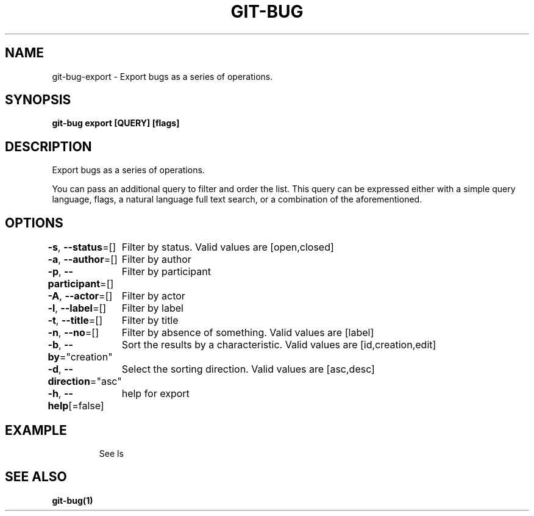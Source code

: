 .nh
.TH "GIT\-BUG" "1" "Apr 2019" "Generated from git\-bug's source code" ""

.SH NAME
.PP
git\-bug\-export \- Export bugs as a series of operations.


.SH SYNOPSIS
.PP
\fBgit\-bug export [QUERY] [flags]\fP


.SH DESCRIPTION
.PP
Export bugs as a series of operations.

.PP
You can pass an additional query to filter and order the list. This query can be expressed either with a simple query language, flags, a natural language full text search, or a combination of the aforementioned.


.SH OPTIONS
.PP
\fB\-s\fP, \fB\-\-status\fP=[]
	Filter by status. Valid values are [open,closed]

.PP
\fB\-a\fP, \fB\-\-author\fP=[]
	Filter by author

.PP
\fB\-p\fP, \fB\-\-participant\fP=[]
	Filter by participant

.PP
\fB\-A\fP, \fB\-\-actor\fP=[]
	Filter by actor

.PP
\fB\-l\fP, \fB\-\-label\fP=[]
	Filter by label

.PP
\fB\-t\fP, \fB\-\-title\fP=[]
	Filter by title

.PP
\fB\-n\fP, \fB\-\-no\fP=[]
	Filter by absence of something. Valid values are [label]

.PP
\fB\-b\fP, \fB\-\-by\fP="creation"
	Sort the results by a characteristic. Valid values are [id,creation,edit]

.PP
\fB\-d\fP, \fB\-\-direction\fP="asc"
	Select the sorting direction. Valid values are [asc,desc]

.PP
\fB\-h\fP, \fB\-\-help\fP[=false]
	help for export


.SH EXAMPLE
.PP
.RS

.nf
See ls

.fi
.RE


.SH SEE ALSO
.PP
\fBgit\-bug(1)\fP
